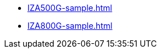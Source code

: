 // Navigation bulleted list goes in here
* xref:IZA500G-sample.adoc[]

* xref:IZA800G-sample.adoc[]
